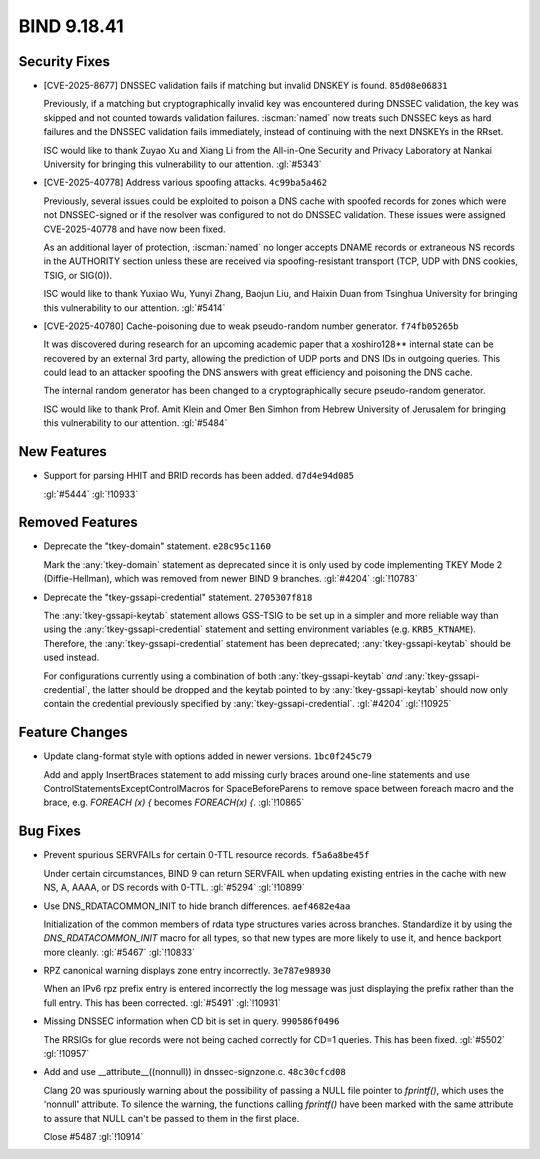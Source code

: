 .. Copyright (C) Internet Systems Consortium, Inc. ("ISC")
..
.. SPDX-License-Identifier: MPL-2.0
..
.. This Source Code Form is subject to the terms of the Mozilla Public
.. License, v. 2.0.  If a copy of the MPL was not distributed with this
.. file, you can obtain one at https://mozilla.org/MPL/2.0/.
..
.. See the COPYRIGHT file distributed with this work for additional
.. information regarding copyright ownership.

BIND 9.18.41
------------

Security Fixes
~~~~~~~~~~~~~~

- [CVE-2025-8677] DNSSEC validation fails if matching but invalid DNSKEY
  is found. ``85d08e06831``

  Previously, if a matching but cryptographically invalid key was
  encountered during DNSSEC validation, the key was skipped and not
  counted towards validation failures. :iscman:`named` now treats such
  DNSSEC keys as hard failures and the DNSSEC validation fails
  immediately, instead of continuing with the next DNSKEYs in the RRset.

  ISC would like to thank Zuyao Xu and Xiang Li from the All-in-One
  Security and Privacy Laboratory at Nankai University for bringing this
  vulnerability to our attention. :gl:`#5343`

- [CVE-2025-40778] Address various spoofing attacks. ``4c99ba5a462``

  Previously, several issues could be exploited to poison a DNS cache
  with spoofed records for zones which were not DNSSEC-signed or if the
  resolver was configured to not do DNSSEC validation. These issues were
  assigned CVE-2025-40778 and have now been fixed.

  As an additional layer of protection, :iscman:`named` no longer
  accepts DNAME records or extraneous NS records in the AUTHORITY
  section unless these are received via spoofing-resistant transport
  (TCP, UDP with DNS cookies, TSIG, or SIG(0)).

  ISC would like to thank Yuxiao Wu, Yunyi Zhang, Baojun Liu, and Haixin
  Duan from Tsinghua University for bringing this vulnerability to our
  attention. :gl:`#5414`

- [CVE-2025-40780] Cache-poisoning due to weak pseudo-random number
  generator. ``f74fb05265b``

  It was discovered during research for an upcoming academic paper that
  a xoshiro128\*\* internal state can be recovered by an external 3rd
  party, allowing the prediction of UDP ports and DNS IDs in outgoing
  queries. This could lead to an attacker spoofing the DNS answers with
  great efficiency and poisoning the DNS cache.

  The internal random generator has been changed to a cryptographically
  secure pseudo-random generator.

  ISC would like to thank Prof. Amit Klein and Omer Ben Simhon from
  Hebrew University of Jerusalem for bringing this vulnerability to our
  attention. :gl:`#5484`

New Features
~~~~~~~~~~~~

- Support for parsing HHIT and BRID records has been added.
  ``d7d4e94d085``

  :gl:`#5444` :gl:`!10933`

Removed Features
~~~~~~~~~~~~~~~~

- Deprecate the "tkey-domain" statement. ``e28c95c1160``

  Mark the :any:`tkey-domain` statement as deprecated since it is only
  used by code implementing TKEY Mode 2 (Diffie-Hellman), which was
  removed from newer BIND 9 branches. :gl:`#4204` :gl:`!10783`

- Deprecate the "tkey-gssapi-credential" statement. ``2705307f818``

  The :any:`tkey-gssapi-keytab` statement allows GSS-TSIG to be set up
  in a simpler and more reliable way than using the
  :any:`tkey-gssapi-credential` statement and setting environment
  variables (e.g. ``KRB5_KTNAME``). Therefore, the
  :any:`tkey-gssapi-credential` statement has been deprecated;
  :any:`tkey-gssapi-keytab` should be used instead.

  For configurations currently using a combination of both
  :any:`tkey-gssapi-keytab` *and* :any:`tkey-gssapi-credential`, the
  latter should be dropped and the keytab pointed to by
  :any:`tkey-gssapi-keytab` should now only contain the credential
  previously specified by :any:`tkey-gssapi-credential`. :gl:`#4204`
  :gl:`!10925`

Feature Changes
~~~~~~~~~~~~~~~

- Update clang-format style with options added in newer versions.
  ``1bc0f245c79``

  Add and apply InsertBraces statement to add missing curly braces
  around one-line statements and use
  ControlStatementsExceptControlMacros for SpaceBeforeParens to remove
  space between foreach macro and the brace, e.g. `FOREACH (x) {`
  becomes `FOREACH(x) {`. :gl:`!10865`

Bug Fixes
~~~~~~~~~

- Prevent spurious SERVFAILs for certain 0-TTL resource records.
  ``f5a6a8be45f``

  Under certain circumstances, BIND 9 can return SERVFAIL when updating
  existing entries in the cache with new NS, A, AAAA, or DS records with
  0-TTL. :gl:`#5294` :gl:`!10899`

- Use DNS_RDATACOMMON_INIT to hide branch differences. ``aef4682e4aa``

  Initialization of the common members of rdata type structures varies
  across branches. Standardize it by using the `DNS_RDATACOMMON_INIT`
  macro for all types, so that new types are more likely to use it, and
  hence backport more cleanly. :gl:`#5467` :gl:`!10833`

- RPZ canonical warning displays zone entry incorrectly. ``3e787e98930``

  When an IPv6 rpz prefix entry is entered incorrectly the log message
  was just displaying the prefix rather than the full entry.  This has
  been corrected. :gl:`#5491` :gl:`!10931`

- Missing DNSSEC information when CD bit is set in query.
  ``990586f0496``

  The RRSIGs for glue records were not being cached correctly for CD=1
  queries.  This has been fixed. :gl:`#5502` :gl:`!10957`

- Add and use __attribute__((nonnull)) in dnssec-signzone.c.
  ``48c30cfcd08``

  Clang 20 was spuriously warning about the possibility of passing a
  NULL file pointer to `fprintf()`, which uses the 'nonnull' attribute.
  To silence the warning, the functions calling `fprintf()` have been
  marked with the same attribute to assure that NULL can't be passed to
  them in the first place.

  Close #5487 :gl:`!10914`


